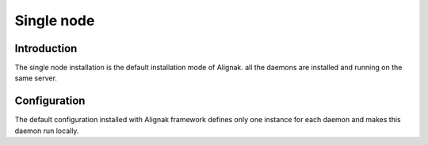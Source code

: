 .. _howitworks/single_node:

==============
Single node
==============

Introduction
============

The single node installation is the default installation mode of Alignak. all the daemons are installed and running on the same server.

Configuration
=============

The default configuration installed with Alignak framework defines only one instance for each daemon and makes this daemon run locally.
